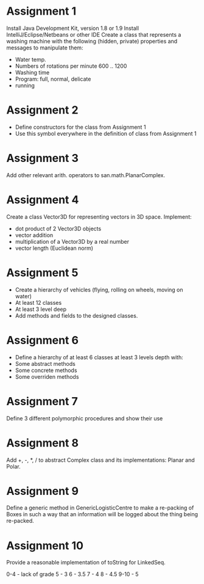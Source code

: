 * Assignment 1
  Install Java Development Kit, version 1.8 or 1.9
  Install IntelliJ/Eclipse/Netbeans or other IDE
  Create a class that represents a washing machine with the following
  (hidden, private) properties and messages to manipulate them:
  - Water temp.
  - Numbers of rotations per minute 600 .. 1200
  - Washing time
  - Program: full, normal, delicate
  - running

* Assignment 2
  - Define constructors for the class from Assignment 1
  - Use this symbol everywhere in the definition of class from Assignment 1
* Assignment 3
  Add other relevant arith. operators to san.math.PlanarComplex.
* Assignment 4
  Create a class Vector3D for representing vectors in 3D space. Implement:
  - dot product of 2 Vector3D objects
  - vector addition
  - multiplication of a Vector3D by a real number
  - vector length (Euclidean norm)
* Assignment 5
  - Create a hierarchy of vehicles (flying, rolling on wheels, moving on water)
  - At least 12 classes
  - At least 3 level deep
  - Add methods and fields to the designed classes.
* Assignment 6
  - Define a hierarchy of at least 6 classes at least 3 levels depth with:
  - Some abstract methods
  - Some concrete methods
  - Some overriden methods
* Assignment 7
  Define 3 different polymorphic procedures and show their use
* Assignment 8
  Add +, -, *, / to abstract Complex class and its implementations: Planar and Polar.
* Assignment 9
  Define a generic method in GenericLogisticCentre to make a re-packing of Boxes
  in such a way that an information will be logged about the thing being re-packed.
* Assignment 10
  Provide a reasonable implementation of toString for LinkedSeq.

0-4  - lack of grade
   5 - 3
   6 - 3.5
   7 - 4
   8 - 4.5
9-10 - 5

